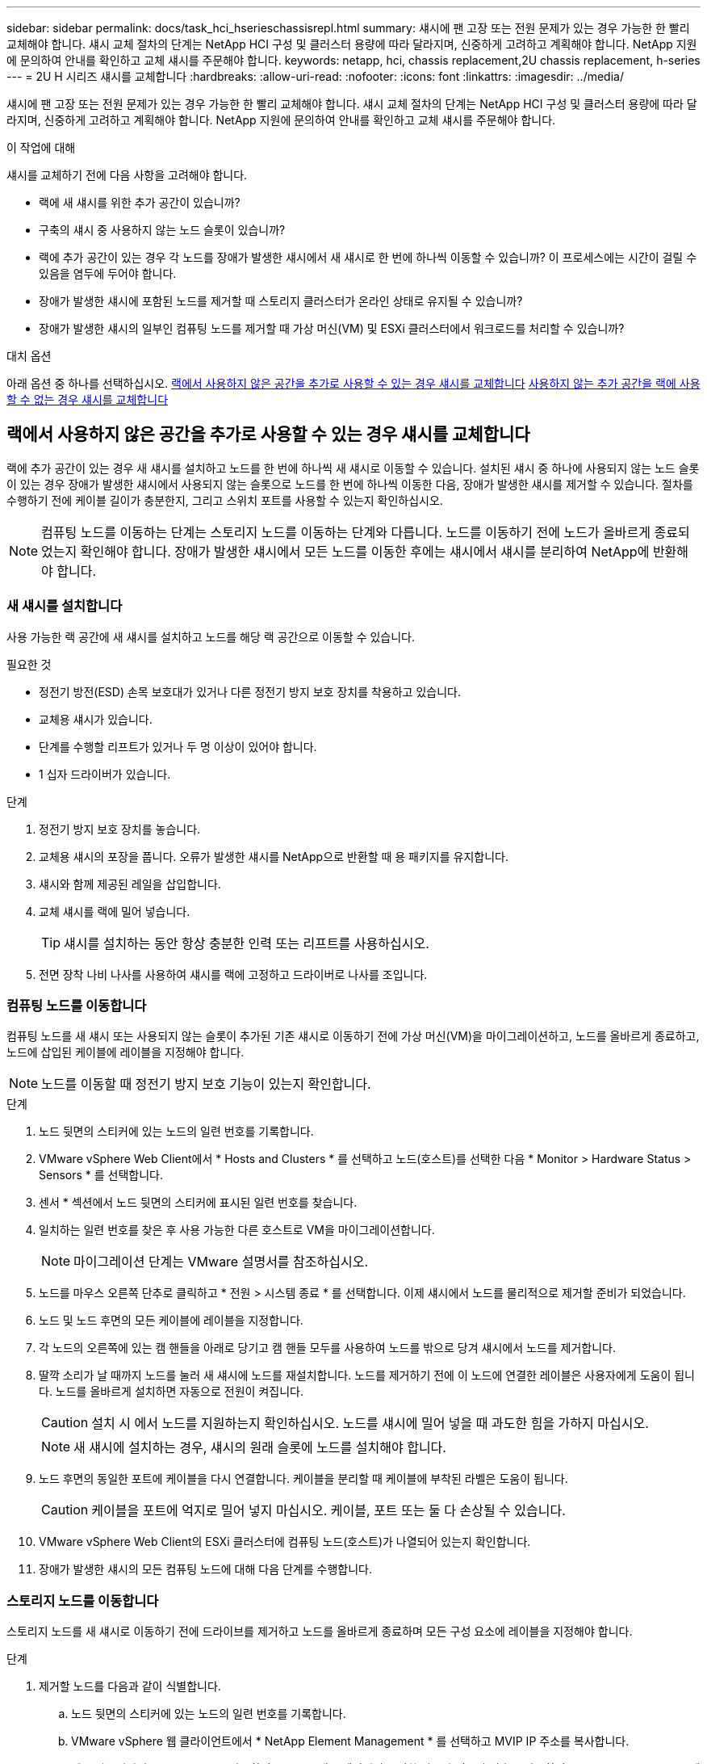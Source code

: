 ---
sidebar: sidebar 
permalink: docs/task_hci_hserieschassisrepl.html 
summary: 섀시에 팬 고장 또는 전원 문제가 있는 경우 가능한 한 빨리 교체해야 합니다. 섀시 교체 절차의 단계는 NetApp HCI 구성 및 클러스터 용량에 따라 달라지며, 신중하게 고려하고 계획해야 합니다. NetApp 지원에 문의하여 안내를 확인하고 교체 섀시를 주문해야 합니다. 
keywords: netapp, hci, chassis replacement,2U chassis replacement, h-series 
---
= 2U H 시리즈 섀시를 교체합니다
:hardbreaks:
:allow-uri-read: 
:nofooter: 
:icons: font
:linkattrs: 
:imagesdir: ../media/


[role="lead"]
섀시에 팬 고장 또는 전원 문제가 있는 경우 가능한 한 빨리 교체해야 합니다. 섀시 교체 절차의 단계는 NetApp HCI 구성 및 클러스터 용량에 따라 달라지며, 신중하게 고려하고 계획해야 합니다. NetApp 지원에 문의하여 안내를 확인하고 교체 섀시를 주문해야 합니다.

.이 작업에 대해
섀시를 교체하기 전에 다음 사항을 고려해야 합니다.

* 랙에 새 섀시를 위한 추가 공간이 있습니까?
* 구축의 섀시 중 사용하지 않는 노드 슬롯이 있습니까?
* 랙에 추가 공간이 있는 경우 각 노드를 장애가 발생한 섀시에서 새 섀시로 한 번에 하나씩 이동할 수 있습니까? 이 프로세스에는 시간이 걸릴 수 있음을 염두에 두어야 합니다.
* 장애가 발생한 섀시에 포함된 노드를 제거할 때 스토리지 클러스터가 온라인 상태로 유지될 수 있습니까?
* 장애가 발생한 섀시의 일부인 컴퓨팅 노드를 제거할 때 가상 머신(VM) 및 ESXi 클러스터에서 워크로드를 처리할 수 있습니까?


.대치 옵션
아래 옵션 중 하나를 선택하십시오. <<랙에서 사용하지 않은 공간을 추가로 사용할 수 있는 경우 섀시를 교체합니다>> <<사용하지 않는 추가 공간을 랙에 사용할 수 없는 경우 섀시를 교체합니다>>



== 랙에서 사용하지 않은 공간을 추가로 사용할 수 있는 경우 섀시를 교체합니다

랙에 추가 공간이 있는 경우 새 섀시를 설치하고 노드를 한 번에 하나씩 새 섀시로 이동할 수 있습니다. 설치된 섀시 중 하나에 사용되지 않는 노드 슬롯이 있는 경우 장애가 발생한 섀시에서 사용되지 않는 슬롯으로 노드를 한 번에 하나씩 이동한 다음, 장애가 발생한 섀시를 제거할 수 있습니다. 절차를 수행하기 전에 케이블 길이가 충분한지, 그리고 스위치 포트를 사용할 수 있는지 확인하십시오.


NOTE: 컴퓨팅 노드를 이동하는 단계는 스토리지 노드를 이동하는 단계와 다릅니다. 노드를 이동하기 전에 노드가 올바르게 종료되었는지 확인해야 합니다. 장애가 발생한 섀시에서 모든 노드를 이동한 후에는 섀시에서 섀시를 분리하여 NetApp에 반환해야 합니다.



=== 새 섀시를 설치합니다

사용 가능한 랙 공간에 새 섀시를 설치하고 노드를 해당 랙 공간으로 이동할 수 있습니다.

.필요한 것
* 정전기 방전(ESD) 손목 보호대가 있거나 다른 정전기 방지 보호 장치를 착용하고 있습니다.
* 교체용 섀시가 있습니다.
* 단계를 수행할 리프트가 있거나 두 명 이상이 있어야 합니다.
* 1 십자 드라이버가 있습니다.


.단계
. 정전기 방지 보호 장치를 놓습니다.
. 교체용 섀시의 포장을 풉니다. 오류가 발생한 섀시를 NetApp으로 반환할 때 용 패키지를 유지합니다.
. 섀시와 함께 제공된 레일을 삽입합니다.
. 교체 섀시를 랙에 밀어 넣습니다.
+

TIP: 섀시를 설치하는 동안 항상 충분한 인력 또는 리프트를 사용하십시오.

. 전면 장착 나비 나사를 사용하여 섀시를 랙에 고정하고 드라이버로 나사를 조입니다.




=== 컴퓨팅 노드를 이동합니다

컴퓨팅 노드를 새 섀시 또는 사용되지 않는 슬롯이 추가된 기존 섀시로 이동하기 전에 가상 머신(VM)을 마이그레이션하고, 노드를 올바르게 종료하고, 노드에 삽입된 케이블에 레이블을 지정해야 합니다.


NOTE: 노드를 이동할 때 정전기 방지 보호 기능이 있는지 확인합니다.

.단계
. 노드 뒷면의 스티커에 있는 노드의 일련 번호를 기록합니다.
. VMware vSphere Web Client에서 * Hosts and Clusters * 를 선택하고 노드(호스트)를 선택한 다음 * Monitor > Hardware Status > Sensors * 를 선택합니다.
. 센서 * 섹션에서 노드 뒷면의 스티커에 표시된 일련 번호를 찾습니다.
. 일치하는 일련 번호를 찾은 후 사용 가능한 다른 호스트로 VM을 마이그레이션합니다.
+

NOTE: 마이그레이션 단계는 VMware 설명서를 참조하십시오.

. 노드를 마우스 오른쪽 단추로 클릭하고 * 전원 > 시스템 종료 * 를 선택합니다. 이제 섀시에서 노드를 물리적으로 제거할 준비가 되었습니다.
. 노드 및 노드 후면의 모든 케이블에 레이블을 지정합니다.
. 각 노드의 오른쪽에 있는 캠 핸들을 아래로 당기고 캠 핸들 모두를 사용하여 노드를 밖으로 당겨 섀시에서 노드를 제거합니다.
. 딸깍 소리가 날 때까지 노드를 눌러 새 섀시에 노드를 재설치합니다. 노드를 제거하기 전에 이 노드에 연결한 레이블은 사용자에게 도움이 됩니다. 노드를 올바르게 설치하면 자동으로 전원이 켜집니다.
+

CAUTION: 설치 시 에서 노드를 지원하는지 확인하십시오. 노드를 섀시에 밀어 넣을 때 과도한 힘을 가하지 마십시오.

+

NOTE: 새 섀시에 설치하는 경우, 섀시의 원래 슬롯에 노드를 설치해야 합니다.

. 노드 후면의 동일한 포트에 케이블을 다시 연결합니다. 케이블을 분리할 때 케이블에 부착된 라벨은 도움이 됩니다.
+

CAUTION: 케이블을 포트에 억지로 밀어 넣지 마십시오. 케이블, 포트 또는 둘 다 손상될 수 있습니다.

. VMware vSphere Web Client의 ESXi 클러스터에 컴퓨팅 노드(호스트)가 나열되어 있는지 확인합니다.
. 장애가 발생한 섀시의 모든 컴퓨팅 노드에 대해 다음 단계를 수행합니다.




=== 스토리지 노드를 이동합니다

스토리지 노드를 새 섀시로 이동하기 전에 드라이브를 제거하고 노드를 올바르게 종료하며 모든 구성 요소에 레이블을 지정해야 합니다.

.단계
. 제거할 노드를 다음과 같이 식별합니다.
+
.. 노드 뒷면의 스티커에 있는 노드의 일련 번호를 기록합니다.
.. VMware vSphere 웹 클라이언트에서 * NetApp Element Management * 를 선택하고 MVIP IP 주소를 복사합니다.
.. 웹 브라우저에서 MVIP IP 주소를 사용하여 NetApp 배포 엔진에서 구성한 사용자 이름과 암호를 사용하여 NetApp Element 소프트웨어 UI에 로그인합니다.
.. 클러스터 > 노드 * 를 선택합니다.
.. 아래에 기록한 일련 번호를 나열된 일련 번호(서비스 태그)와 연결하십시오.
.. 노드의 노드 ID를 기록합니다.


. 노드를 확인한 후 다음 API 호출을 사용하여 iSCSI 세션을 노드에서 다른 위치로 이동합니다.
`wget --no-check-certificate -q --user=<USER> --password=<PASS> -O - --post-data '{ "method":"MovePrimariesAwayFromNode", "params":{"nodeID":<NODEID>} }' https://<MVIP>/json-rpc/8.0` mVIP는 MVIP IP 주소이고 NODEID는 노드 ID이며 user는 NetApp HCI를 설정할 때 NetApp HCI 배포 엔진에서 구성한 사용자 이름이며 pass는 NetApp를 설정할 때 NetApp 배포 엔진에서 구성한 암호입니다.
. Cluster > Drives * 를 선택하여 노드와 연결된 드라이브를 제거합니다.
+

NOTE: 노드를 제거하기 전에 제거한 드라이브가 사용 가능한 것으로 표시될 때까지 기다려야 합니다.

. 클러스터 > 노드 > 작업 > 제거 * 를 선택하여 노드를 제거합니다.
. 다음 API 호출을 사용하여 노드를 종료합니다.
`wget --no-check-certificate -q --user=<USER> --password=<PASS> -O - --post-data '{ "method":"Shutdown", "params":{"option":"halt", "nodes":[ <NODEID>]} }' https://<MVIP>/json-rpc/8.0` mVIP는 MVIP IP 주소이고 NODEID는 노드 ID이며, user는 NetApp HCI를 설정할 때 NetApp 배포 엔진에서 구성한 사용자 이름입니다. pass는 NetApp HCI를 설정할 때 NetApp 배포 엔진에서 구성한 암호입니다. 노드가 종료되면 섀시에서 물리적으로 제거할 준비가 된 것입니다.
. 다음과 같이 섀시 노드에서 드라이브를 분리합니다.
+
.. 베젤을 분리합니다.
.. 드라이브에 레이블을 지정합니다.
.. 캠 핸들을 열고 양손으로 조심스럽게 각 드라이브를 밖으로 밀어냅니다.
.. 드라이브를 정전기 방지 표면에 놓습니다.


. 다음과 같이 섀시에서 노드를 분리합니다.
+
.. 연결된 노드 및 케이블에 레이블을 지정합니다.
.. 각 노드의 오른쪽에 있는 캠 핸들을 아래로 당기고 양쪽 캠 핸들을 사용하여 노드를 밖으로 당깁니다.


. 딸깍 소리가 날 때까지 노드를 밀어 넣어 섀시에 노드를 다시 설치합니다. 노드를 제거하기 전에 이 노드에 연결한 레이블은 사용자에게 도움이 됩니다.
+

CAUTION: 설치 시 에서 노드를 지원하는지 확인하십시오. 노드를 섀시에 밀어 넣을 때 과도한 힘을 가하지 마십시오.

+

NOTE: 새 섀시에 설치하는 경우, 섀시의 원래 슬롯에 노드를 설치해야 합니다.

. 딸깍 소리가 날 때까지 각 드라이브의 캠 핸들을 눌러 노드의 각 슬롯에 드라이브를 설치합니다.
. 노드 후면의 동일한 포트에 케이블을 다시 연결합니다. 케이블을 분리할 때 케이블에 부착한 라벨은 도움이 될 것입니다.
+

CAUTION: 케이블을 포트에 억지로 밀어 넣지 마십시오. 케이블, 포트 또는 둘 다 손상될 수 있습니다.

. 노드 전원이 켜진 후 노드를 클러스터에 추가합니다.
+

NOTE: 노드가 추가되고 * 노드 > 활성 * 에 표시되는 데 최대 15분이 걸릴 수 있습니다.

. 드라이브를 추가합니다.
. 섀시의 모든 스토리지 노드에 대해 다음 단계를 수행합니다.




== 사용하지 않는 추가 공간을 랙에 사용할 수 없는 경우 섀시를 교체합니다

랙에 추가 공간이 없고 구축에 사용되지 않는 노드 슬롯이 없는 경우 교체 절차를 수행하기 전에 온라인 상태를 유지할 수 있는 항목을 결정해야 합니다.

.이 작업에 대해
섀시를 교체하기 전에 다음 사항을 고려해야 합니다.

* 장애가 발생한 섀시에 스토리지 노드가 없는 상태에서 스토리지 클러스터를 온라인 상태로 유지할 수 있습니까? 대답이 '아니오'인 경우, NetApp HCI 구축 시 모든 노드(컴퓨팅 및 스토리지)를 종료해야 합니다. 예라고 대답한 경우 오류가 발생한 섀시의 스토리지 노드만 종료할 수 있습니다.
* 장애가 발생한 섀시에 컴퓨팅 노드가 없어도 VM 및 ESXi 클러스터가 온라인 상태를 유지할 수 있습니까? 대답이 '아니오'이면 오류가 발생한 섀시에서 컴퓨팅 노드를 종료할 수 있도록 적절한 VM을 종료하거나 마이그레이션해야 합니다. 예라고 대답한 경우 오류가 발생한 섀시의 컴퓨팅 노드만 종료할 수 있습니다.




=== 컴퓨팅 노드를 종료합니다

컴퓨팅 노드를 새 섀시로 이동하기 전에 VM을 마이그레이션하고 올바르게 종료한 다음 노드에 삽입된 케이블에 레이블을 지정해야 합니다.

.단계
. 노드 뒷면의 스티커에 있는 노드의 일련 번호를 기록합니다.
. VMware vSphere Web Client에서 * Hosts and Clusters * 를 선택하고 노드(호스트)를 선택한 다음 * Monitor > Hardware Status > Sensors * 를 선택합니다.
. 센서 * 섹션에서 노드 뒷면의 스티커에 표시된 일련 번호를 찾습니다.
. 일치하는 일련 번호를 찾은 후 사용 가능한 다른 호스트로 VM을 마이그레이션합니다.
+

NOTE: 마이그레이션 단계는 VMware 설명서를 참조하십시오.

. 노드를 마우스 오른쪽 단추로 클릭하고 * 전원 > 시스템 종료 * 를 선택합니다. 이제 섀시에서 노드를 물리적으로 제거할 준비가 되었습니다.




=== 스토리지 노드를 종료합니다

단계를 <<move a storage node,여기>>참조하십시오.



=== 노드를 제거합니다

섀시에서 노드를 조심스럽게 분리하고 모든 구성 요소에 레이블을 지정해야 합니다. 물리적으로 노드를 제거하는 단계는 스토리지 노드와 컴퓨팅 노드 모두에서 동일합니다. 스토리지 노드의 경우 노드를 제거하기 전에 드라이브를 제거합니다.

.단계
. 스토리지 노드의 경우 다음과 같이 섀시의 노드에서 드라이브를 제거합니다.
+
.. 베젤을 분리합니다.
.. 드라이브에 레이블을 지정합니다.
.. 캠 핸들을 열고 양손으로 조심스럽게 각 드라이브를 밖으로 밀어냅니다.
.. 드라이브를 정전기 방지 표면에 놓습니다.


. 다음과 같이 섀시에서 노드를 분리합니다.
+
.. 연결된 노드 및 케이블에 레이블을 지정합니다.
.. 각 노드의 오른쪽에 있는 캠 핸들을 아래로 당기고 양쪽 캠 핸들을 사용하여 노드를 밖으로 당깁니다.


. 제거할 모든 노드에 대해 다음 단계를 수행합니다. 이제 장애가 발생한 섀시를 제거할 준비가 되었습니다.




=== 섀시를 교체합니다

랙에 추가 공간이 없는 경우 결함이 있는 섀시를 제거하고 새 섀시로 교체해야 합니다.

.단계
. 정전기 방지 보호 장치를 놓습니다.
. 교체용 섀시의 포장을 풀고 평평한 곳에 보관합니다. 오류가 발생한 장치를 NetApp에 반환할 때 용 의 패키지를 유지합니다.
. 랙에서 결함이 있는 섀시를 분리하여 평평한 표면에 놓습니다.
+

NOTE: 섀시를 이동하는 동안 충분한 인력 또는 리프트를 사용하십시오.

. 레일을 분리합니다.
. 교체용 섀시와 함께 제공된 새 레일을 설치합니다.
. 교체 섀시를 랙에 밀어 넣습니다.
. 전면 장착 나비 나사를 사용하여 섀시를 랙에 고정하고 드라이버로 나사를 조입니다.
. 다음과 같이 새 섀시에 노드를 설치합니다.
+
.. 딸깍 소리가 날 때까지 노드를 밀어 넣어 섀시의 원래 슬롯에 노드를 재장착합니다. 노드를 제거하기 전에 이 노드에 연결한 레이블은 유용합니다.
+

CAUTION: 설치 시 에서 노드를 지원하는지 확인하십시오. 노드를 섀시에 밀어 넣을 때 과도한 힘을 가하지 마십시오.

.. 스토리지 노드의 경우 딸깍 소리가 날 때까지 각 드라이브의 캠 핸들을 눌러 해당 노드의 슬롯에 드라이브를 설치합니다.
.. 노드 후면의 동일한 포트에 케이블을 다시 연결합니다. 케이블을 분리할 때 케이블에 부착된 라벨은 도움이 됩니다.
+

CAUTION: 케이블을 포트에 억지로 밀어 넣지 마십시오. 케이블, 포트 또는 둘 다 손상될 수 있습니다.



. 노드가 다음과 같이 온라인 상태인지 확인합니다.
+
[cols="2*"]
|===
| 옵션을 선택합니다 | 단계 


| NetApp HCI 배포에서 모든 노드(스토리지 및 컴퓨팅 모두)를 재설치한 경우  a| 
.. VMware vSphere Web Client에서 컴퓨팅 노드(호스트)가 ESXi 클러스터에 나열되어 있는지 확인합니다.
.. vCenter Server용 Element 플러그인에서 스토리지 노드가 Active로 나열되는지 확인합니다.




| 오류가 발생한 섀시에 노드만 재설치한 경우  a| 
.. VMware vSphere Web Client에서 컴퓨팅 노드(호스트)가 ESXi 클러스터에 나열되어 있는지 확인합니다.
.. vCenter Server용 Element 플러그인에서 * 클러스터 > 노드 > 보류 * 를 선택합니다.
.. 노드를 선택하고 * 추가 * 를 선택합니다.
+

NOTE: 노드가 추가되고 * 노드 > 활성 * 에 표시되는 데 최대 15분이 걸릴 수 있습니다.

.. 드라이브 * 를 선택합니다.
.. 사용 가능 목록에서 드라이브를 추가합니다.
.. 재설치한 모든 스토리지 노드에 대해 다음 단계를 수행하십시오.


|===
. 볼륨 및 데이터 저장소가 가동되어 있고 액세스할 수 있는지 확인합니다.




== 자세한 내용을 확인하십시오

* https://www.netapp.com/us/documentation/hci.aspx["NetApp HCI 리소스 페이지를 참조하십시오"^]
* http://docs.netapp.com/sfe-122/index.jsp["SolidFire 및 Element 소프트웨어 설명서 센터"^]

